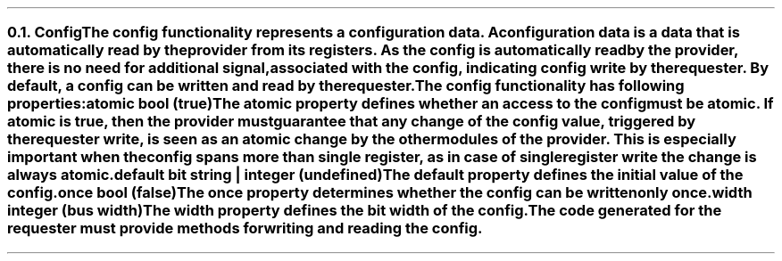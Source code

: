 .NH 2
.XN Config
.LP
The config functionality represents a configuration data.
A configuration data is a data that is automatically read by the provider from its registers.
As the config is automatically read by the provider, there is no need for additional signal, associated with the config, indicating config write by the requester.
By default, a config can be written and read by the requester.
.LP
The config functionality has following properties:
.IP "\f[CB]atomic\f[CW] bool (\f[CB]true\fC)\f[]" 0.2i
The atomic property defines whether an access to the config must be atomic.
If atomic is true, then the provider must guarantee that any change of the config value, triggered by the requester write, is seen as an atomic change by the other modules of the provider.
This is especially important when the config spans more than single register, as in case of single register write the change is always atomic.
.IP "\f[CB]default\f[CW] bit string | integer (undefined)\f[]"
The default property defines the initial value of the config.
.IP "\f[CB]once\f[CW] bool (\f[CB]false\fC)\f[]"
The once property determines whether the config can be written only once.
.IP "\f[CB]width\f[CW] integer (bus width)\f[]"
The width property defines the bit width of the config.
.
.LP
The code generated for the requester must provide methods for writing and reading the config.
